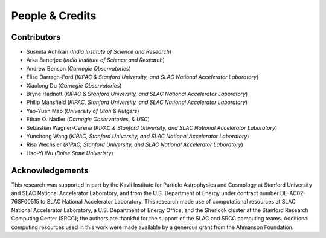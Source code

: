 People & Credits
================


Contributors
------------

- Susmita Adhikari (*India Institute of Science and Research*)
- Arka Banerjee (*India Institute of Science and Research*)
- Andrew Benson (*Carnegie Observatories*)
- Elise Darragh-Ford (*KIPAC & Stanford University, and SLAC National Accelerator Laboratory*)
- Xiaolong Du (*Carnegie Observatories*)
- Bryné Hadnott (*KIPAC & Stanford University, and SLAC National Accelerator Laboratory*)
- Philip Mansfield (*KIPAC, Stanford University, and SLAC National Accelerator Laboratory*)
- Yao-Yuan Mao (*University of Utah & Rutgers*)
- Ethan O. Nadler (*Carnegie Observatories, & USC*)
- Sebastian Wagner-Carena (*KIPAC & Stanford University, and SLAC National Accelerator Laboratory*)
- Yunchong Wang (*KIPAC, Stanford University, and SLAC National Accelerator Laboratory*)
- Risa Wechsler (*KIPAC, Stanford University, and SLAC National Accelerator Laboratory*)
- Hao-Yi Wu (*Boise State Univeristy*)

Acknowledgements
----------------

This research was supported in part by the Kavli Institute for Particle Astrophysics and Cosmology at Stanford University and SLAC National Accelerator Laboratory, and from the U.S. Department of Energy under contract number DE-AC02-76SF00515 to SLAC National Accelerator Laboratory.  This research made use of computational resources at SLAC National Accelerator Laboratory, a U.S. Department of Energy Office, and the Sherlock cluster at the Stanford Research Computing Center (SRCC); the authors are thankful for the support of the SLAC and SRCC computing teams. Additional computing resources used in this work were made available by a generous grant from the Ahmanson Foundation.
